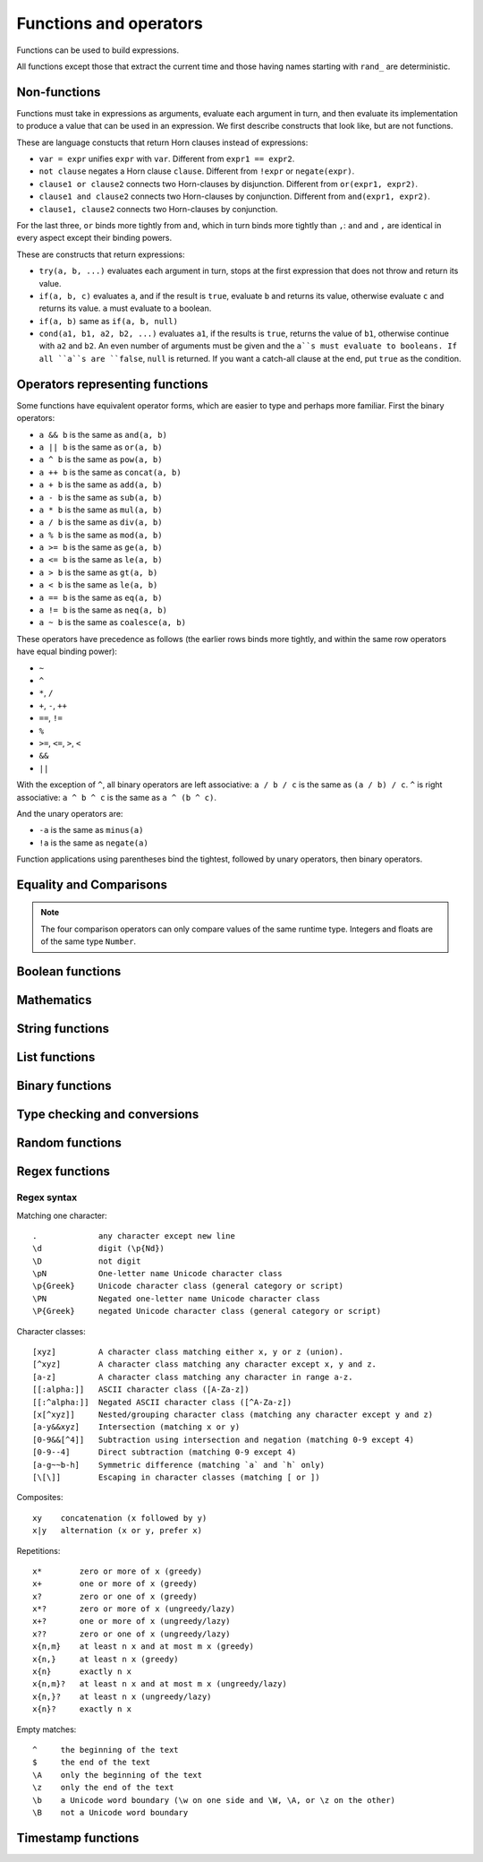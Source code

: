 ========================
Functions and operators
========================

Functions can be used to build expressions.

All functions except those that extract the current time and those having names starting with ``rand_`` are deterministic.

------------------------------------
Non-functions
------------------------------------

Functions must take in expressions as arguments, evaluate each argument in turn, 
and then evaluate its implementation to produce a value that can be used in an expression.
We first describe constructs that look like, but are not functions.

These are language constucts that return Horn clauses instead of expressions:

* ``var = expr`` unifies ``expr`` with ``var``. Different from ``expr1 == expr2``.
* ``not clause`` negates a Horn clause ``clause``. Different from ``!expr`` or ``negate(expr)``.
* ``clause1 or clause2`` connects two Horn-clauses by disjunction. Different from ``or(expr1, expr2)``.
* ``clause1 and clause2`` connects two Horn-clauses by conjunction. Different from ``and(expr1, expr2)``.
* ``clause1, clause2`` connects two Horn-clauses by conjunction.

For the last three, ``or`` binds more tightly from ``and``, which in turn binds more tightly than ``,``:
``and`` and ``,`` are identical in every aspect except their binding powers.

These are constructs that return expressions:

* ``try(a, b, ...)`` evaluates each argument in turn, stops at the first expression that does not throw and return its value.
* ``if(a, b, c)`` evaluates ``a``, and if the result is ``true``, evaluate ``b`` and returns its value, otherwise evaluate ``c`` and returns its value.
  ``a`` must evaluate to a boolean.
* ``if(a, b)`` same as ``if(a, b, null)``
* ``cond(a1, b1, a2, b2, ...)`` evaluates ``a1``, if the results is ``true``, returns the value of ``b1``, otherwise continue with
  ``a2`` and ``b2``. An even number of arguments must be given and the ``a``s must evaluate to booleans.
  If all ``a``s are ``false``, ``null`` is returned. If you want a catch-all clause at the end,
  put ``true`` as the condition.

------------------------------------
Operators representing functions
------------------------------------

Some functions have equivalent operator forms, which are easier to type and perhaps more familiar. First the binary operators:

* ``a && b`` is the same as ``and(a, b)``
* ``a || b`` is the same as ``or(a, b)``
* ``a ^ b`` is the same as ``pow(a, b)``
* ``a ++ b`` is the same as ``concat(a, b)``
* ``a + b`` is the same as ``add(a, b)``
* ``a - b`` is the same as ``sub(a, b)``
* ``a * b`` is the same as ``mul(a, b)``
* ``a / b`` is the same as ``div(a, b)``
* ``a % b`` is the same as ``mod(a, b)``
* ``a >= b`` is the same as ``ge(a, b)``
* ``a <= b`` is the same as ``le(a, b)``
* ``a > b`` is the same as ``gt(a, b)``
* ``a < b`` is the same as ``le(a, b)``
* ``a == b`` is the same as ``eq(a, b)``
* ``a != b`` is the same as ``neq(a, b)``
* ``a ~ b`` is the same as ``coalesce(a, b)``

These operators have precedence as follows 
(the earlier rows binds more tightly, and within the same row operators have equal binding power):

* ``~``
* ``^``
* ``*``, ``/``
* ``+``, ``-``, ``++``
* ``==``, ``!=``
* ``%``
* ``>=``, ``<=``, ``>``, ``<``
* ``&&``
* ``||``

With the exception of ``^``, all binary operators are left associative: ``a / b / c`` is the same as
``(a / b) / c``. ``^`` is right associative: ``a ^ b ^ c`` is the same as ``a ^ (b ^ c)``.

And the unary operators are:

* ``-a`` is the same as ``minus(a)``
* ``!a`` is the same as ``negate(a)``

Function applications using parentheses bind the tightest, followed by unary operators, then binary operators.

------------------------
Equality and Comparisons
------------------------

.. module:: Func.EqCmp
    :noindex:
    
.. function:: eq(x, y)

    Equality comparison. The operator form is ``x == y``. The two arguments of the equality can be of different types, in which case the result is ``false``.

.. function:: neq(x, y)

    Inequality comparison. The operator form is ``x != y``. The two arguments of the equality can be of different types, in which case the result is ``true``.

.. function:: gt(x, y)

    Equivalent to ``x > y``

.. function:: ge(x, y)

    Equivalent to ``x >= y``

.. function:: lt(x, y)

    Equivalent to ``x < y``

.. function:: le(x, y)

    Equivalent to ``x <= y``

.. NOTE::

    The four comparison operators can only compare values of the same runtime type. Integers and floats are of the same type ``Number``.

.. function:: max(x, ...)

    Returns the maximum of the arguments. Can only be applied to numbers.

.. function:: min(x, ...)

    Returns the minimum of the arguments. Can only be applied to numbers.

------------------------
Boolean functions
------------------------

.. module:: Func.Bool
    :noindex:
    
.. function:: and(...)

    Variadic conjunction. For binary arguments it is equivalent to ``x && y``.

.. function:: or(...)

    Variadic disjunction. For binary arguments it is equivalent to ``x || y``.

.. function:: negate(x)

    Negation. Equivalent to ``!x``.

.. function:: assert(x, ...)

    Returns ``true`` if ``x`` is ``true``, otherwise will raise an error containing all its arguments as the error message.

------------------------
Mathematics
------------------------

.. module:: Func.Math
    :noindex:
    
.. function:: add(...)

    Variadic addition. The binary version is the same as ``x + y``.

.. function:: sub(x, y)

    Equivalent to ``x - y``.

.. function:: mul(...)

    Variadic multiplication. The binary version is the same as ``x * y``.

.. function:: div(x, y)

    Equivalent to ``x / y``.

.. function:: minus(x)

    Equivalent to ``-x``.

.. function:: pow(x, y)

    Raises ``x`` to the power of ``y``. Equivalent to ``x ^ y``. Always returns floating number.

.. function:: mod(x, y)

    Returns the remainder when ``x`` is divided by ``y``. Arguments can be floats. The returned value has the same sign as ``x``.  Equivalent to ``x % y``.

.. function:: abs(x)

    Returns the absolute value.

.. function:: signum(x)

    Returns ``1``, ``0`` or ``-1``, whichever has the same sign as the argument, e.g. ``signum(to_float('NEG_INFINITY')) == -1``, ``signum(0.0) == 0``, but ``signum(-0.0) == -1``. Returns ``NAN`` when applied to ``NAN``.

.. function:: floor(x)

    Returns the floor of ``x``.

.. function:: ceil(x)

    Returns the ceiling of ``x``.

.. function:: round(x)

    Returns the nearest integer to the argument (represented as Float if the argument itself is a Float). Round halfway cases away from zero. E.g. ``round(0.5) == 1.0``, ``round(-0.5) == -1.0``, ``round(1.4) == 1.0``.

.. function:: exp(x)

    Returns the exponential of the argument, natural base.

.. function:: exp2(x)

    Returns the exponential base 2 of the argument. Always returns a float.

.. function:: ln(x)

    Returns the natual logarithm.

.. function:: log2(x)

    Returns the logarithm base 2.

.. function:: log10(x)

    Returns the logarithm base 10.

.. function:: sin(x)

    The sine trigonometric function.

.. function:: cos(x)

    The cosine trigonometric function.

.. function:: tan(x)

    The tangent trigonometric function.

.. function:: asin(x)

    The inverse sine.

.. function:: acos(x)

    The inverse cosine.

.. function:: atan(x)

    The inverse tangent.

.. function:: atan2(x, y)

    The inverse tangent `atan2 <https://en.wikipedia.org/wiki/Atan2>`_ by passing `x` and `y` separately.

.. function:: sinh(x)

    The hyperbolic sine.

.. function:: cosh(x)

    The hyperbolic cosine.

.. function:: tanh(x)

    The hyperbolic tangent.

.. function:: asinh(x)

    The inverse hyperbolic sine.

.. function:: acosh(x)

    The inverse hyperbolic cosine.

.. function:: atanh(x)

    The inverse hyperbolic tangent.

.. function:: deg_to_rad(x)

    Converts degrees to radians.

.. function:: rad_to_deg(x)

    Converts radians to degrees.

.. function:: haversine(a_lat, a_lon, b_lat, b_lon)

    Computes with the `haversine formula <https://en.wikipedia.org/wiki/Haversine_formula>`_
    the angle measured in radians between two points ``a`` and ``b`` on a sphere
    specified by their latitudes and longitudes. The inputs are in radians.
    You probably want the next function when you are dealing with maps,
    since most maps measure angles in degrees instead of radians.

.. function:: haversine_deg_input(a_lat, a_lon, b_lat, b_lon)

    Same as the previous function, but the inputs are in degrees instead of radians.
    The return value is still in radians.

    If you want the approximate distance measured on the surface of the earth instead of the angle between two points,
    multiply the result by the radius of the earth,
    which is about ``6371`` kilometres, ``3959`` miles, or ``3440`` nautical miles.

    .. NOTE::

        The haversine formula, when applied to the surface of the earth, which is not a perfect sphere, can result in an error of less than one percent.

------------------------
String functions
------------------------

.. module:: Func.String
    :noindex:

.. function:: length(str)

    Returns the number of Unicode characters in the string.

    Can also be applied to a list or a byte array.


    .. WARNING::

        ``length(str)`` does not return the number of bytes of the string representation.
        Also, what is returned depends on the normalization of the string.
        So if such details are important, apply ``unicode_normalize`` before ``length``.


.. function:: concat(x, ...)

    Concatenates strings. Equivalent to ``x ++ y`` in the binary case.

    Can also be applied to lists.

.. function:: str_includes(x, y)

    Returns ``true`` if ``x`` contains the substring ``y``, ``false`` otherwise.

.. function:: lowercase(x)

    Convert to lowercase. Supports Unicode.

.. function:: uppercase(x)

    Converts to uppercase. Supports Unicode.

.. function:: trim(x)

    Removes `whitespace <https://en.wikipedia.org/wiki/Whitespace_character>`_ from both ends of the string.

.. function:: trim_start(x)

    Removes `whitespace <https://en.wikipedia.org/wiki/Whitespace_character>`_ from the start of the string.

.. function:: trim_end(x)

    Removes `whitespace <https://en.wikipedia.org/wiki/Whitespace_character>`_ from the end of the string.

.. function:: starts_with(x, y)

    Tests if ``x`` starts with ``y``.

    .. TIP::

        ``starts_with(var, str)`` is preferred over equivalent (e.g. regex) conditions,
        since the compiler may more easily compile the clause into a range scan.

.. function:: ends_with(x, y)

    tests if ``x``  ends with ``y``.

.. function:: unicode_normalize(str, norm)

    Converts ``str`` to the `normalization <https://en.wikipedia.org/wiki/Unicode_equivalence>`_ specified by ``norm``.
    The valid values of ``norm`` are ``'nfc'``, ``'nfd'``, ``'nfkc'`` and ``'nfkd'``.

.. function:: chars(str)

    Returns Unicode characters of the string as a list of substrings.

.. function:: from_substrings(list)

    Combines the strings in ``list`` into a big string. In a sense, it is the inverse function of ``chars``.

    .. WARNING::

        If you want substring slices, indexing strings, etc., first convert the string to a list with ``chars``,
        do the manipulation on the list, and then recombine with ``from_substring``.

--------------------------
List functions
--------------------------

.. module:: Func.List
    :noindex:

.. function:: list(x, ...)

    Constructs a list from its argument, e.g. ``list(1, 2, 3)``. Equivalent to the literal form ``[1, 2, 3]``.

.. function:: is_in(el, list)

    Tests the membership of an element in a list.

.. function:: first(l)

    Extracts the first element of the list. Returns ``null`` if given an empty list.

.. function:: last(l)

    Extracts the last element of the list. Returns ``null`` if given an empty list.

.. function:: get(l, n)

    Returns the element at index ``n`` in the list ``l``. Raises an error if the access is out of bounds. Indices start with 0.

.. function:: maybe_get(l, n)

    Returns the element at index ``n`` in the list ``l``. Returns ``null`` if the access is out of bounds. Indices start with 0.

.. function:: length(list)

    Returns the length of the list.

    Can also be applied to a string or a byte array.

.. function:: slice(l, start, end)

    Returns the slice of list between the index ``start`` (inclusive) and ``end`` (exclusive).
    Negative numbers may be used, which is interpreted as counting from the end of the list.
    E.g. ``slice([1, 2, 3, 4], 1, 3) == [2, 3]``, ``slice([1, 2, 3, 4], 1, -1) == [2, 3]``.

.. function:: concat(x, ...)

    Concatenates lists. The binary case is equivalent to ``x ++ y``.

    Can also be applied to strings.

.. function:: prepend(l, x)

    Prepends ``x`` to ``l``.

.. function:: append(l, x)

    Appends ``x`` to ``l``.

.. function:: reverse(l)

    Reverses the list.

.. function:: sorted(l)

    Sorts the list and returns the sorted copy.

.. function:: chunks(l, n)

    Splits the list ``l`` into chunks of ``n``, e.g. ``chunks([1, 2, 3, 4, 5], 2) == [[1, 2], [3, 4], [5]]``.

.. function:: chunks_exact(l, n)

    Splits the list ``l`` into chunks of ``n``, discarding any trailing elements, e.g. ``chunks([1, 2, 3, 4, 5], 2) == [[1, 2], [3, 4]]``.

.. function:: windows(l, n)

    Splits the list ``l`` into overlapping windows of length ``n``. e.g. ``windows([1, 2, 3, 4, 5], 3) == [[1, 2, 3], [2, 3, 4], [3, 4, 5]]``.

.. function:: union(x, y, ...)

    Computes the set-theoretic union of all the list arguments.

.. function:: intersection(x, y, ...)

    Computes the set-theoretic intersection of all the list arguments.

.. function:: difference(x, y, ...)

    Computes the set-theoretic difference of the first argument with respect to the rest.



----------------
Binary functions
----------------

.. module:: Func.Bin
    :noindex:

.. function:: length(bytes)

    Returns the length of the byte array.

    Can also be applied to a list or a string.

.. function:: bit_and(x, y)

    Calculate the bitwise and. The two bytes must have the same lengths.

.. function:: bit_or(x, y)

    Calculate the bitwise or. The two bytes must have the same lengths.

.. function:: bit_not(x)

    Calculate the bitwise not.

.. function:: bit_xor(x, y)

    Calculate the bitwise xor. The two bytes must have the same lengths.

.. function:: pack_bits([...])

    packs a list of booleans into a byte array; if the list is not divisible by 8, it is padded with ``false``.

.. function:: unpack_bits(x)

    Unpacks a byte array into a list of booleans.

.. function:: encode_base64(b)

    Encodes the byte array ``b`` into the `Base64 <https://en.wikipedia.org/wiki/Base64>`_-encoded string.

    .. NOTE::
        ``encode_base64`` is automatically applied when output to JSON since JSON cannot represent bytes natively.

.. function:: decode_base64(str)

    Tries to decode the ``str`` as a `Base64 <https://en.wikipedia.org/wiki/Base64>`_-encoded byte array.


--------------------------------
Type checking and conversions
--------------------------------

.. module:: Func.Typing
    :noindex:

.. function:: coalesce(x, ...)

    Returns the first non-null value; ``coalesce(x, y)`` is equivalent to ``x ~ y``.

.. function:: to_string(x)
    
    Convert ``x`` to a string: the argument is unchanged if it is already a string, otherwise its JSON string representation will be returned.

.. function:: to_float(x)

    Tries to convert ``x`` to a float. Conversion from numbers always succeeds. Conversion from strings has the following special cases in addition to the usual string representation:

    * ``INF`` is converted to infinity;
    * ``NEG_INF`` is converted to negative infinity;
    * ``NAN`` is converted to NAN (but don't compare NAN by equality, use ``is_nan`` instead);
    * ``PI`` is converted to pi (3.14159...);
    * ``E`` is converted to the base of natural logarithms, or Euler's constant (2.71828...).

    Converts ``null`` and ``false`` to ``0.0``, ``true`` to ``1.0``.

.. function:: to_int(x)

    Converts to an integer. If ``x`` is a validity, extracts the timestamp as an integer.

.. function:: to_unity(x)

    Tries to convert ``x`` to ``0`` or ``1``: ``null``, ``false``, ``0``, ``0.0``, ``""``, ``[]``, and the empty bytes are converted to ``0``,
    and everything else is converted to ``1``.

.. function:: to_bool(x)

    Tries to convert ``x`` to a boolean. The following are converted to ``false``, and everything else is converted to ``true``:

    * ``null``
    * ``false``
    * ``0``, ``0.0``
    * ``""`` (empty string)
    * the empty byte array
    * the nil UUID (all zeros)
    * ``[]`` (the empty list)
    * any validity that is a retraction

.. function:: to_uuid(x)

    Tries to convert ``x`` to a UUID. The input must either be a hyphenated UUID string representation or already a UUID for it to succeed.

.. function:: uuid_timestamp(x)

    Extracts the timestamp from a UUID version 1, as seconds since the UNIX epoch. If the UUID is not of version 1, ``null`` is returned. If ``x`` is not a UUID, an error is raised.

.. function:: is_null(x)

    Checks for ``null``.

.. function:: is_int(x)

    Checks for integers.

.. function:: is_float(x)

    Checks for floats.

.. function:: is_finite(x)

    Returns ``true`` if ``x`` is an integer or a finite float.

.. function:: is_infinite(x)

    Returns ``true`` if ``x`` is infinity or negative infinity.

.. function:: is_nan(x)

    Returns ``true`` if ``x`` is the special float ``NAN``. Returns ``false`` when the argument is not of number type.

.. function:: is_num(x)

    Checks for numbers.

.. function:: is_bytes(x)

    Checks for bytes.

.. function:: is_list(x)

    Checks for lists.

.. function:: is_string(x)

    Checks for strings.

.. function:: is_uuid(x)

    Checks for UUIDs.

-----------------
Random functions
-----------------

.. module:: Func.Rand
    :noindex:

.. function:: rand_float()

    Generates a float in the interval [0, 1], sampled uniformly.

.. function:: rand_bernoulli(p)

    Generates a boolean with probability ``p`` of being ``true``.

.. function:: rand_int(lower, upper)

    Generates an integer within the given bounds, both bounds are inclusive.

.. function:: rand_choose(list)

    Randomly chooses an element from ``list`` and returns it. If the list is empty, it returns ``null``.

.. function:: rand_uuid_v1()

    Generate a random UUID, version 1 (random bits plus timestamp).
    The resolution of the timestamp part is much coarser on WASM targets than the others.

.. function:: rand_uuid_v4()

    Generate a random UUID, version 4 (completely random bits).

------------------
Regex functions
------------------

.. module:: Func.Regex
    :noindex:

.. function:: regex_matches(x, reg)

    Tests if ``x`` matches the regular expression ``reg``.

.. function:: regex_replace(x, reg, y)

    Replaces the first occurrence of the pattern ``reg`` in ``x`` with ``y``.

.. function:: regex_replace_all(x, reg, y)

    Replaces all occurrences of the pattern ``reg`` in ``x`` with ``y``.

.. function:: regex_extract(x, reg)

    Extracts all occurrences of the pattern ``reg`` in ``x`` and returns them in a list.

.. function:: regex_extract_first(x, reg)

    Extracts the first occurrence of the pattern ``reg`` in ``x`` and returns it. If none is found, returns ``null``.


^^^^^^^^^^^^^^^^^
Regex syntax
^^^^^^^^^^^^^^^^^

Matching one character::

    .             any character except new line
    \d            digit (\p{Nd})
    \D            not digit
    \pN           One-letter name Unicode character class
    \p{Greek}     Unicode character class (general category or script)
    \PN           Negated one-letter name Unicode character class
    \P{Greek}     negated Unicode character class (general category or script)

Character classes::

    [xyz]         A character class matching either x, y or z (union).
    [^xyz]        A character class matching any character except x, y and z.
    [a-z]         A character class matching any character in range a-z.
    [[:alpha:]]   ASCII character class ([A-Za-z])
    [[:^alpha:]]  Negated ASCII character class ([^A-Za-z])
    [x[^xyz]]     Nested/grouping character class (matching any character except y and z)
    [a-y&&xyz]    Intersection (matching x or y)
    [0-9&&[^4]]   Subtraction using intersection and negation (matching 0-9 except 4)
    [0-9--4]      Direct subtraction (matching 0-9 except 4)
    [a-g~~b-h]    Symmetric difference (matching `a` and `h` only)
    [\[\]]        Escaping in character classes (matching [ or ])

Composites::

    xy    concatenation (x followed by y)
    x|y   alternation (x or y, prefer x)

Repetitions::

    x*        zero or more of x (greedy)
    x+        one or more of x (greedy)
    x?        zero or one of x (greedy)
    x*?       zero or more of x (ungreedy/lazy)
    x+?       one or more of x (ungreedy/lazy)
    x??       zero or one of x (ungreedy/lazy)
    x{n,m}    at least n x and at most m x (greedy)
    x{n,}     at least n x (greedy)
    x{n}      exactly n x
    x{n,m}?   at least n x and at most m x (ungreedy/lazy)
    x{n,}?    at least n x (ungreedy/lazy)
    x{n}?     exactly n x

Empty matches::

    ^     the beginning of the text
    $     the end of the text
    \A    only the beginning of the text
    \z    only the end of the text
    \b    a Unicode word boundary (\w on one side and \W, \A, or \z on the other)
    \B    not a Unicode word boundary


--------------------
Timestamp functions
--------------------

.. function:: now()

    Returns the current timestamp as seconds since the UNIX epoch.
    The resolution is much coarser on WASM targets than the others.

.. function:: format_timestamp(ts, tz?)

    Interpret ``ts`` as seconds since the epoch and format as a string according to `RFC3339 <https://www.rfc-editor.org/rfc/rfc3339>`_.
    If ``ts`` is a validity, its timestamp will be converted to seconds and used.

    If a second string argument is provided, it is interpreted as a `timezone <https://en.wikipedia.org/wiki/Tz_database>`_ and used to format the timestamp.

.. function:: parse_timestamp(str)

    Parse ``str`` into seconds since the epoch according to RFC3339.